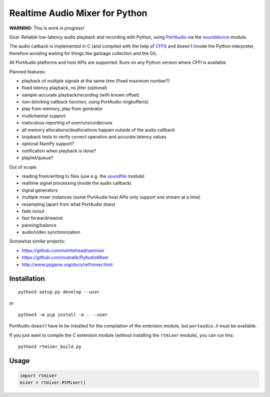 Realtime Audio Mixer for Python
===============================

**WARNING:** This is work in progress!

Goal: Reliable low-latency audio playback and recording with Python, using
PortAudio_ via the sounddevice_ module.

The audio callback is implemented in C (and compiled with the help of CFFI_)
and doesn't invoke the Python interpreter, therefore avoiding waiting for things
like garbage collection and the GIL.

All PortAudio platforms and host APIs are supported.
Runs on any Python version where CFFI is available.

Planned features:

* playback of multiple signals at the same time (fixed maximum number?)

* fixed latency playback, no jitter (optional)

* sample-accurate playback/recording (with known offset)

* non-blocking callback function, using PortAudio ringbuffer(s)

* play from memory, play from generator

* multichannel support

* meticulous reporting of overruns/underruns

* all memory allocations/deallocations happen outside of the audio callback

* loopback tests to verify correct operation and accurate latency values

* optional NumPy support?

* notification when playback is done?

* playlist/queue?

Out of scope:

* reading from/writing to files (use e.g. the soundfile_ module)

* realtime signal processing (inside the audio callback)

* signal generators

* multiple mixer instances (some PortAudio host APIs only support one stream at
  a time)

* resampling (apart from what PortAudio does)

* fade in/out

* fast forward/rewind

* panning/balance

* audio/video synchronization

Somewhat similar projects:

* https://github.com/nwhitehead/swmixer
* https://github.com/nvahalik/PyAudioMixer
* http://www.pygame.org/docs/ref/mixer.html

.. _PortAudio: http://portaudio.com/
.. _sounddevice: http://python-sounddevice.readthedocs.io/
.. _CFFI: http://cffi.readthedocs.io/
.. _soundfile: http://pysoundfile.readthedocs.io/

Installation
------------

::

    python3 setup.py develop --user

or ::

    python3 -m pip install -e . --user

PortAudio doesn't have to be installed for the compilation of the extension
module, but ``portaudio.h`` must be available.

If you just want to compile the C extension module (without installing the
``rtmixer`` module), you can run this::

    python3 rtmixer_build.py

Usage
-----

.. code:: python

    import rtmixer
    mixer = rtmixer.RtMixer()
